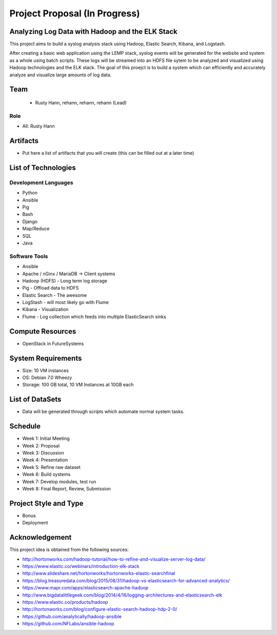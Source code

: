 Project Proposal (In Progress)
===============================================================================

Analyzing Log Data with Hadoop and the ELK Stack
-------------------------------------------------------------------------------

This project aims to build a syslog analysis stack using Hadoop,
Elastic Search, Kibana, and Logstash. 

After creating a basic web application using the LEMP stack, syslog events will 
be generated for the website and system as a whole using batch scripts. These 
logs will be streamed into an HDFS file sytem to be analyzed and visualized 
using Hadoop technologies and the ELK stack. The goal of this proejct is to build 
a system which can efficiently and accurately analyze and visualize large
amounts of log data.

Team
-------------------------------------------------------------------------------

  * Rusty Hann, rehann, rehann, rehann (Lead)

Role
^^^^^^^^^^^^^^^^^^^^^^^^^^^^^^^^^^^^^^^^^^^^^^^^^^^^^^^^^^^^^^^^^^^^^^^^^^^^^^^

* All: Rusty Hann

Artifacts
-------------------------------------------------------------------------------

* Put here a list of artifacts that you will create (this can be 
  filled out at a later time)

List of Technologies
-------------------------------------------------------------------------------

Development Languages
^^^^^^^^^^^^^^^^^^^^^^^^^^^^^^^^^^^^^^^^^^^^^^^^^^^^^^^^^^^^^^^^^^^^^^^^^^^^^^^

* Python
* Ansible
* Pig
* Bash
* Django
* Map/Reduce
* SQL
* Java

Software Tools
^^^^^^^^^^^^^^^^^^^^^^^^^^^^^^^^^^^^^^^^^^^^^^^^^^^^^^^^^^^^^^^^^^^^^^^^^^^^^^^

* Ansible
* Apache / nGinx / MariaDB -> Client systems
* Hadoop (HDFS) - Long term log storage
* Pig - Offload data to HDFS
* Elastic Search - The awesome
* LogStash - will most likely go with Flume
* Kibana - Visualization
* Flume - Log collection which feeds into multiple ElasticSearch sinks

Compute Resources
-------------------------------------------------------------------------------

* OpenStack in FutureSystems

System Requirements
-------------------------------------------------------------------------------

* Size: 10 VM instances
* OS: Debian 7.0 Wheezy
* Storage: 100 GB total, 10 VM Instances at 10GB each

List of DataSets
-------------------------------------------------------------------------------

* Data will be generated through scripts which automate normal system tasks.

Schedule
-------------------------------------------------------------------------------

* Week 1: Initial Meeting
* Week 2: Proposal
* Week 3: Discussion
* Week 4: Presentation
* Week 5: Refine raw dataset
* Week 6: Build systems
* Week 7: Develop modules, test run
* Week 8: Final Report, Review, Submission

Project Style and Type
-------------------------------------------------------------------------------

* Bonus
* Deployment

Acknowledgement
-------------------------------------------------------------------------------

This project idea is obtained from the following sources:

* http://hortonworks.com/hadoop-tutorial/how-to-refine-and-visualize-server-log-data/
* https://www.elastic.co/webinars/introduction-elk-stack
* http://www.slideshare.net/hortonworks/hortonworks-elastic-searchfinal
* https://blog.treasuredata.com/blog/2015/08/31/hadoop-vs-elasticsearch-for-advanced-analytics/
* https://www.mapr.com/apps/elasticsearch-apache-hadoop
* http://www.bigdatalittlegeek.com/blog/2014/4/16/logging-architectures-and-elasticsearch-elk
* https://www.elastic.co/products/hadoop
* http://hortonworks.com/blog/configure-elastic-search-hadoop-hdp-2-0/
* https://github.com/analytically/hadoop-ansible
* https://github.com/NFLabs/ansible-hadoop
